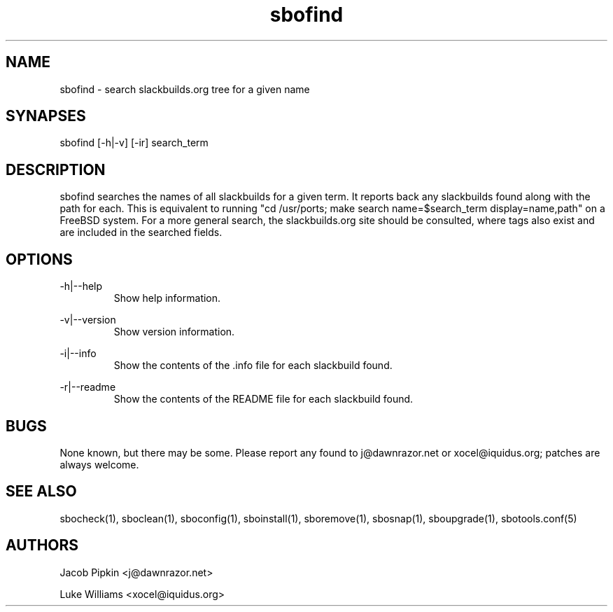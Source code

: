 .TH sbofind 1 "Setting Orange, The Aftermath 73, 3178 YOLD" "sbotools 1.4" dawnrazor.net
.SH NAME
.P
sbofind - search slackbuilds.org tree for a given name
.SH SYNAPSES
.P
sbofind [-h|-v] [-ir] search_term
.SH DESCRIPTION
.P
sbofind searches the names of all slackbuilds for a given term. It reports back any slackbuilds found along with the path for each. This is equivalent to running "cd /usr/ports; make search name=$search_term display=name,path" on a FreeBSD system. For a more general search, the slackbuilds.org site should be consulted, where tags also exist and are included in the searched fields.
.SH OPTIONS
.P
-h|--help
.RS
Show help information.
.RE
.P
-v|--version
.RS
Show version information.
.RE
.P
-i|--info
.RS
Show the contents of the .info file for each slackbuild found.
.RE
.P
-r|--readme
.RS
Show the contents of the README file for each slackbuild found.
.RE
.SH BUGS
.P
None known, but there may be some. Please report any found to j@dawnrazor.net or xocel@iquidus.org; patches are always welcome.
.SH SEE ALSO
.P
sbocheck(1), sboclean(1), sboconfig(1), sboinstall(1), sboremove(1), sbosnap(1), sboupgrade(1), sbotools.conf(5)
.SH AUTHORS
.P
Jacob Pipkin <j@dawnrazor.net>
.P
Luke Williams <xocel@iquidus.org>
